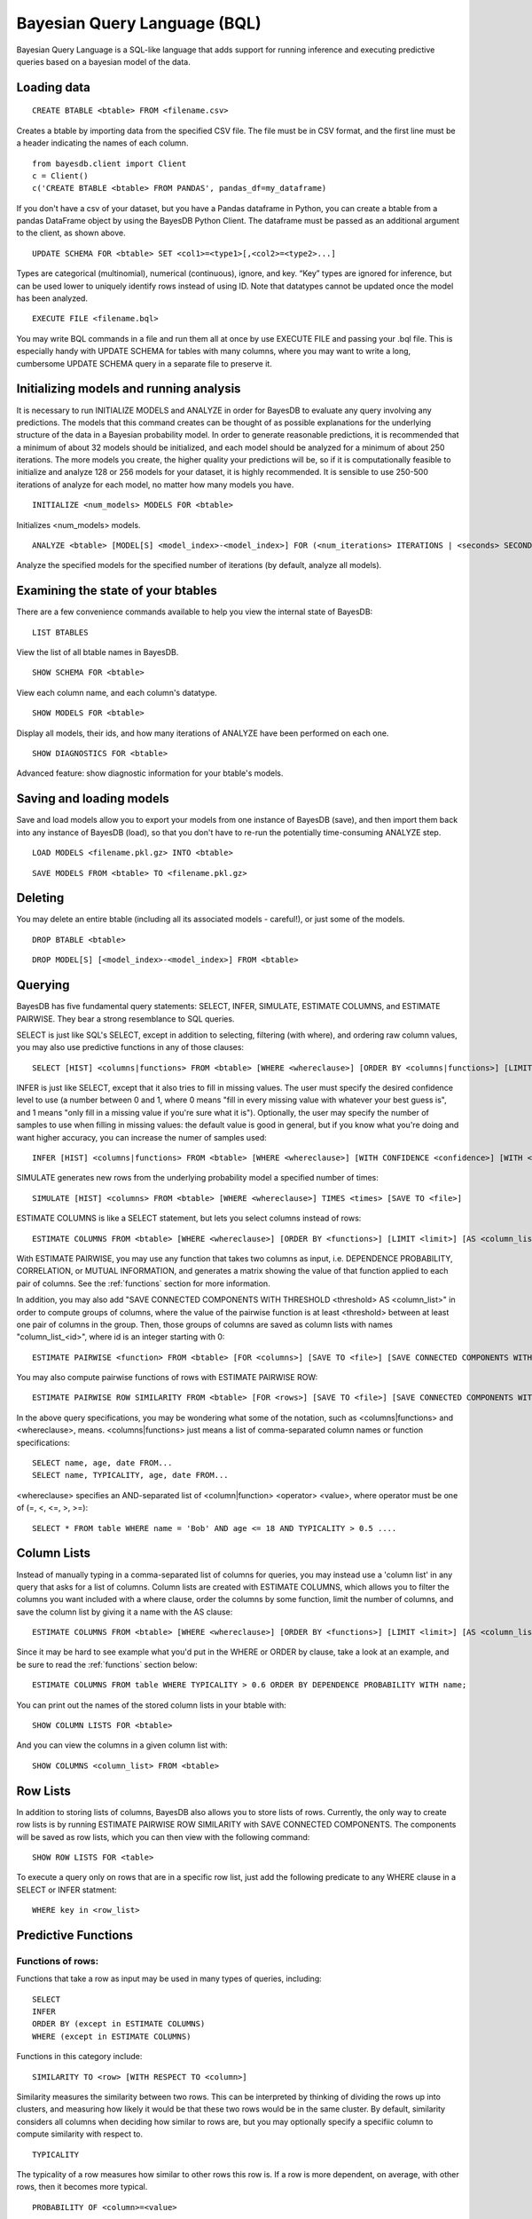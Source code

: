 ﻿Bayesian Query Language (BQL)
==================================
Bayesian Query Language is a SQL-like language that adds support for running inference and executing predictive queries based on a bayesian model of the data.

Loading data
~~~~~~~~~~~~

::
   
   CREATE BTABLE <btable> FROM <filename.csv>

Creates a btable by importing data from the specified CSV file. The file must be in CSV format, and the first line must be a header indicating the names of each column.

::

   from bayesdb.client import Client
   c = Client()
   c('CREATE BTABLE <btable> FROM PANDAS', pandas_df=my_dataframe)

If you don't have a csv of your dataset, but you have a Pandas dataframe in Python, you can create a btable from a pandas DataFrame object by using the BayesDB Python Client. The dataframe must be passed as an additional argument to the client, as shown above.

::

   UPDATE SCHEMA FOR <btable> SET <col1>=<type1>[,<col2>=<type2>...]

Types are categorical (multinomial), numerical (continuous), ignore, and key. “Key” types are ignored for inference, but can be used lower to uniquely identify rows instead of using ID. Note that datatypes cannot be updated once the model has been analyzed.

::
   
   EXECUTE FILE <filename.bql>

You may write BQL commands in a file and run them all at once by use EXECUTE FILE and passing your .bql file. This is especially handy with UPDATE SCHEMA for tables with many columns, where you may want to write a long, cumbersome UPDATE SCHEMA query in a separate file to preserve it.

Initializing models and running analysis
~~~~~~~~~~~~~~~~~~~~~~~~~~~~~~~~~~~~~~~~~~~~~~~~~~~~~~~~~
It is necessary to run INITIALIZE MODELS and ANALYZE in order for BayesDB to evaluate any query involving any predictions. The models that this command creates can be thought of as possible explanations for the underlying structure of the data in a Bayesian probability model. In order to generate reasonable predictions, it is recommended that a minimum of about 32 models should be initialized, and each model should be analyzed for a minimum of about 250 iterations. The more models you create, the higher quality your predictions will be, so if it is computationally feasible to initialize and analyze 128 or 256 models for your dataset, it is highly recommended. It is sensible to use 250-500 iterations of analyze for each model, no matter how many models you have.

::

	INITIALIZE <num_models> MODELS FOR <btable>

Initializes <num_models> models. 

::

	ANALYZE <btable> [MODEL[S] <model_index>-<model_index>] FOR (<num_iterations> ITERATIONS | <seconds> SECONDS)

Analyze the specified models for the specified number of iterations (by default, analyze all models).

Examining the state of your btables
~~~~~~~~~~~~~~~~~~~~~~~~~~~~~~~~~~~
There are a few convenience commands available to help you view the internal state of BayesDB::
   
   LIST BTABLES

View the list of all btable names in BayesDB.

::

   SHOW SCHEMA FOR <btable>

View each column name, and each column's datatype.

::

   SHOW MODELS FOR <btable>

Display all models, their ids, and how many iterations of ANALYZE have been performed on each one.

::

   SHOW DIAGNOSTICS FOR <btable>

Advanced feature: show diagnostic information for your btable's models.

Saving and loading models
~~~~~~~~~~~~~~~~~~~~~~~~~~~~~~~
Save and load models allow you to export your models from one instance of BayesDB (save), and then import them back into any instance of BayesDB (load), so that you don't have to re-run the potentially time-consuming ANALYZE step.   

::

   LOAD MODELS <filename.pkl.gz> INTO <btable>

::

   SAVE MODELS FROM <btable> TO <filename.pkl.gz>
   

Deleting
~~~~~~~~
You may delete an entire btable (including all its associated models - careful!), or just some of the models.

::

	DROP BTABLE <btable>

::

	DROP MODEL[S] [<model_index>-<model_index>] FROM <btable>

Querying
~~~~~~~~
BayesDB has five fundamental query statements: SELECT, INFER, SIMULATE, ESTIMATE COLUMNS, and ESTIMATE PAIRWISE. They bear a strong resemblance to SQL queries.

SELECT is just like SQL's SELECT, except in addition to selecting, filtering (with where), and ordering raw column values, you may also use predictive functions in any of those clauses::

   SELECT [HIST] <columns|functions> FROM <btable> [WHERE <whereclause>] [ORDER BY <columns|functions>] [LIMIT <limit>] [SAVE TO <file>]

INFER is just like SELECT, except that it also tries to fill in missing values. The user must specify the desired confidence level to use (a number between 0 and 1, where 0 means "fill in every missing value with whatever your best guess is", and 1 means "only fill in a missing value if you're sure what it is"). Optionally, the user may specify the number of samples to use when filling in missing values: the default value is good in general, but if you know what you're doing and want higher accuracy, you can increase the numer of samples used::

   INFER [HIST] <columns|functions> FROM <btable> [WHERE <whereclause>] [WITH CONFIDENCE <confidence>] [WITH <numsamples> SAMPLES] [ORDER BY <columns|functions>] [LIMIT <limit>] [SAVE TO <file>]

SIMULATE generates new rows from the underlying probability model a specified number of times::

   SIMULATE [HIST] <columns> FROM <btable> [WHERE <whereclause>] TIMES <times> [SAVE TO <file>]

ESTIMATE COLUMNS is like a SELECT statement, but lets you select columns instead of rows::

   ESTIMATE COLUMNS FROM <btable> [WHERE <whereclause>] [ORDER BY <functions>] [LIMIT <limit>] [AS <column_list>]
   
With ESTIMATE PAIRWISE, you may use any function that takes two columns as input, i.e. DEPENDENCE PROBABILITY, CORRELATION, or MUTUAL INFORMATION, and generates a matrix showing the value of that function applied to each pair of columns. See the :ref:`functions` section for more information.

In addition, you may also add "SAVE CONNECTED COMPONENTS WITH THRESHOLD <threshold> AS <column_list>" in order to compute groups of columns, where the value of the pairwise function is at least <threshold> between at least one pair of columns in the group. Then, those groups of columns are saved as column lists with names "column_list_<id>", where id is an integer starting with 0::

   ESTIMATE PAIRWISE <function> FROM <btable> [FOR <columns>] [SAVE TO <file>] [SAVE CONNECTED COMPONENTS WITH THRESHOLD <threshold> AS <column_list>]

You may also compute pairwise functions of rows with ESTIMATE PAIRWISE ROW::

  ESTIMATE PAIRWISE ROW SIMILARITY FROM <btable> [FOR <rows>] [SAVE TO <file>] [SAVE CONNECTED COMPONENTS WITH THRESHOLD <threshold> [INTO|AS] <btable>]

In the above query specifications, you may be wondering what some of the notation, such as <columns|functions> and <whereclause>, means. <columns|functions> just means a list of comma-separated column names or function specifications::

  SELECT name, age, date FROM...
  SELECT name, TYPICALITY, age, date FROM...

<whereclause> specifies an AND-separated list of <column|function> <operator> <value>, where operator must be one of (=, <, <=, >, >=)::

  SELECT * FROM table WHERE name = 'Bob' AND age <= 18 AND TYPICALITY > 0.5 ....


Column Lists
~~~~~~~~~~~~
Instead of manually typing in a comma-separated list of columns for queries, you may instead use a 'column list' in any query that asks for a list of columns. Column lists are created with ESTIMATE COLUMNS, which allows you to filter the columns you want included with a where clause, order the columns by some function, limit the number of columns, and save the column list by giving it a name with the AS clause::
   
   ESTIMATE COLUMNS FROM <btable> [WHERE <whereclause>] [ORDER BY <functions>] [LIMIT <limit>] [AS <column_list>]

Since it may be hard to see example what you'd put in the WHERE or ORDER by clause, take a look at an example, and be sure to read the :ref:`functions` section below::

  ESTIMATE COLUMNS FROM table WHERE TYPICALITY > 0.6 ORDER BY DEPENDENCE PROBABILITY WITH name;  

You can print out the names of the stored column lists in your btable with::

   SHOW COLUMN LISTS FOR <btable>

And you can view the columns in a given column list with::

   SHOW COLUMNS <column_list> FROM <btable>

Row Lists
~~~~~~~~~
In addition to storing lists of columns, BayesDB also allows you to store lists of rows. Currently, the only way to create row lists is by running ESTIMATE PAIRWISE ROW SIMILARITY with SAVE CONNECTED COMPONENTS. The components will be saved as row lists, which you can then view with the following command::

    SHOW ROW LISTS FOR <table>

To execute a query only on rows that are in a specific row list, just add the following predicate to any WHERE clause in a SELECT or INFER statment::

    WHERE key in <row_list>


.. _functions:

Predictive Functions
~~~~~~~~~~~~~~~~~~~~~~~~~~~~~~
Functions of rows:
^^^^^^^^^^^^^^^^^^
Functions that take a row as input may be used in many types of queries, including::

  SELECT
  INFER
  ORDER BY (except in ESTIMATE COLUMNS)
  WHERE (except in ESTIMATE COLUMNS)
  
Functions in this category include::

   SIMILARITY TO <row> [WITH RESPECT TO <column>]

Similarity measures the similarity between two rows. This can be interpreted by thinking of dividing the rows up into clusters, and measuring how likely it would be that these two rows would be in the same cluster. By default, similarity considers all columns when deciding how similar to rows are, but you may optionally specify a specifiic column to compute similarity with respect to.

::

   TYPICALITY

The typicality of a row measures how similar to other rows this row is. If a row is more dependent, on average, with other rows, then it becomes more typical.

::
   
   PROBABILITY OF <column>=<value>

The probability of a cell taking on a particular value is the probability that the Bayesian probability model assigns to this particular outcome.

::

   PREDICTIVE PROBABILITY OF <column>

The predictive probability of a value is similar to the "PROBABILITY OF <column>=<value>" query, but it measures the probability that each cell takes on its observed value, as opposed to a specific value that the user specifies.


Here are some examples::

  SELECT SIMILARITY TO 0 WITH RESPECT TO name, TYPICALITY FROM btable WHERE PROBABILITY OF name='Bob' > 0.8 ORDER BY PREDICTIVE PROBABILITY OF name;

Functions of two columns
^^^^^^^^^^^^^^^^^^^^^^^^
Functions of two columns may be used in the following queries::

  ESTIMATE PAIRWISE (omit the 'OF' clause)
  SELECT (include the 'OF' clause; they only return one row)  

Here are the four functions::  
      
  DEPENDENCE PROBABILITY [OF <column1> WITH <column2>]

The dependence probability between two columns is a measure of how likely it is that the two columns are dependent (opposite of indepdendent). Note that this does not measure the strength of the relationship between the two columns; it merely measures the probability that there is any relationship at all.
  
::
   
  MUTUAL INFORMATION [OF <column1> WITH <column2>]

Mutual information between two columns measures how much information a value in one column gives you about the value in the other column. If mutual information is 0, then knowing the first column tells you nothing about the other column (they are independent). Mutual information is always nonnegative, and is measured in bits.

::

  CORRELATION [OF <column1> WITH <column2>]

This is the standard Pearson correlation coefficient between the two columns. All rows with missing values in either or both of the two columns will be removed before calculating the correlation coefficient.

Here are some examples::

  ESTIMATE PAIRWISE DEPENDENCE PROBABILITY OF name WITH age;
  SELECT MUTUAL INFORMATION OF name WITH age FROM table...


Functions of one column, for SELECT
^^^^^^^^^^^^^^^^^^^^^^^^^^^^^^^^^^^
Functions in this category take one column as input, and can only be used in::

  SELECT (but they only return one row)

There is only one function like this::

  TYPICALITY OF <column>

The typicality of a column measures how similar to other columns this column is. If a column is more dependent, on average, with other columns, then it becomes more typical.

Here is an example::

  SELECT TYPICALITY OF age FROM...

Functions of one column, for ESTIMATE COLUMNS
^^^^^^^^^^^^^^^^^^^^^^^^^^^^^^^^^^^^^^^^^^^^^
For each of the functions of one or two columns above (that were usable in SELECT, and sometimes ESTIMATE PAIRWISE), there is a version of the function that is usable in ESTIMATE COLUMNS, in the following clauses::

  WHERE (in ESTIMATE COLUMNS only)
  ORDER BY (in ESTIMATE COLUMNS only)

Here are the functions::

  TYPICALITY

This is the same function as TYPICALITY OF <column> above, but the column argument is implicit.

::
   
  CORRELATION WITH <column>

This is the same function as CORRELATION OF <column1> WITH <column2> above, but one of the column arguments is implicit.  

::
   
  DEPENDENCE PROBABILITY WITH <column>

This is the same function as DEPENDENCE PROBABILITY OF <column1> WITH <column2> above, but one of the column arguments is implicit.    

::
   
  MUTUAL INFORMATION WITH <column>

This is the same function as MUTUAL INFORMATION OF <column1> WITH <column2> above, but one of the column arguments is implicit.    
   

Here are some examples::

  ESTIMATE COLUMNS FROM table WHERE TYPICALITY > 0.6 AND CORRELATION WITH name > 0.5 ORDER BY DEPENDENCE PROBABILITY WITH name;


